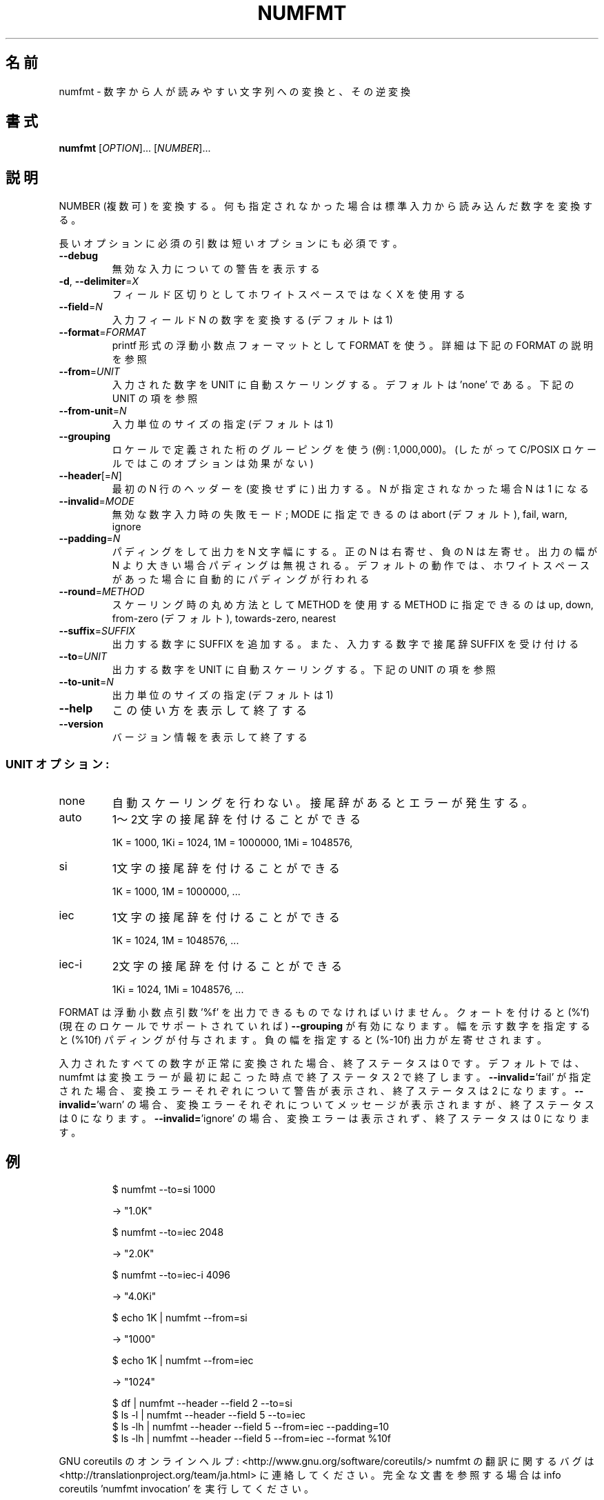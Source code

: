 .\" DO NOT MODIFY THIS FILE!  It was generated by help2man 1.43.3.
.TH NUMFMT "1" "2014年5月" "GNU coreutils" "ユーザーコマンド"
.SH 名前
numfmt \- 数字から人が読みやすい文字列への変換と、その逆変換
.SH 書式
.B numfmt
[\fIOPTION\fR]... [\fINUMBER\fR]...
.SH 説明
.\" Add any additional description here
.PP
NUMBER (複数可) を変換する。何も指定されなかった場合は標準入力から
読み込んだ数字を変換する。
.PP
長いオプションに必須の引数は短いオプションにも必須です。
.TP
\fB\-\-debug\fR
無効な入力についての警告を表示する
.TP
\fB\-d\fR, \fB\-\-delimiter\fR=\fIX\fR
フィールド区切りとしてホワイトスペースではなく X を使用する
.TP
\fB\-\-field\fR=\fIN\fR
入力フィールド N の数字を変換する (デフォルトは 1)
.TP
\fB\-\-format\fR=\fIFORMAT\fR
printf 形式の浮動小数点フォーマットとして FORMAT を使う。
詳細は下記の FORMAT の説明を参照
.TP
\fB\-\-from\fR=\fIUNIT\fR
入力された数字を UNIT に自動スケーリングする。
デフォルトは 'none' である。下記の UNIT の項を参照
.TP
\fB\-\-from\-unit\fR=\fIN\fR
入力単位のサイズの指定 (デフォルトは 1)
.TP
\fB\-\-grouping\fR
ロケールで定義された桁のグルーピングを使う (例: 1,000,000)。
(したがって C/POSIX ロケールではこのオプションは効果がない)
.TP
\fB\-\-header\fR[=\fIN\fR]
最初の N 行のヘッダーを (変換せずに) 出力する。
N が指定されなかった場合 N は 1 になる
.TP
\fB\-\-invalid\fR=\fIMODE\fR
無効な数字入力時の失敗モード; MODE に指定できるのは
abort (デフォルト), fail, warn, ignore
.TP
\fB\-\-padding\fR=\fIN\fR
パディングをして出力を N 文字幅にする。
正の N は右寄せ、負の N は左寄せ。
出力の幅が N より大きい場合パディングは無視される。
デフォルトの動作では、ホワイトスペースがあった場合に
自動的にパディングが行われる
.TP
\fB\-\-round\fR=\fIMETHOD\fR
スケーリング時の丸め方法として METHOD を使用する
METHOD に指定できるのは up, down,
from\-zero (デフォルト), towards\-zero, nearest
.TP
\fB\-\-suffix\fR=\fISUFFIX\fR
出力する数字に SUFFIX を追加する。
また、入力する数字で接尾辞 SUFFIX を受け付ける
.TP
\fB\-\-to\fR=\fIUNIT\fR
出力する数字を UNIT に自動スケーリングする。
下記の UNIT の項を参照
.TP
\fB\-\-to\-unit\fR=\fIN\fR
出力単位のサイズの指定 (デフォルトは 1)
.TP
\fB\-\-help\fR
この使い方を表示して終了する
.TP
\fB\-\-version\fR
バージョン情報を表示して終了する
.SS "UNIT オプション:"
.TP
none
自動スケーリングを行わない。接尾辞があるとエラーが発生する。
.TP
auto
1〜2文字の接尾辞を付けることができる
.IP
1K = 1000,
1Ki = 1024,
1M = 1000000,
1Mi = 1048576,
.TP
si
1文字の接尾辞を付けることができる
.IP
1K = 1000,
1M = 1000000,
\&...
.TP
iec
1文字の接尾辞を付けることができる
.IP
1K = 1024,
1M = 1048576,
\&...
.TP
iec\-i
2文字の接尾辞を付けることができる
.IP
1Ki = 1024,
1Mi = 1048576,
\&...
.PP
FORMAT は浮動小数点引数 '%f' を出力できるものでなければいけません。
クォートを付けると (%'f) (現在のロケールでサポートされていれば) \fB\-\-grouping\fR
が有効になります。幅を示す数字を指定すると (%10f) パディングが付与されます。
負の幅を指定すると (%\-10f) 出力が左寄せされます。
.PP
入力されたすべての数字が正常に変換された場合、終了ステータスは 0 です。
デフォルトでは、numfmt は変換エラーが最初に起こった時点で終了ステータス 2 で
終了します。 \fB\-\-invalid=\fR'fail' が指定された場合、変換エラーそれぞれについて
警告が表示され、終了ステータスは 2 になります。 \fB\-\-invalid=\fR'warn' の場合、
変換エラーそれぞれについてメッセージが表示されますが、終了ステータスは
0 になります。 \fB\-\-invalid=\fR'ignore' の場合、変換エラーは表示されず、終了
ステータスは 0 になります。
.SH 例
.IP
\f(CW$ numfmt --to=si 1000\fR
.IP
\-> "1.0K"
.IP
\f(CW$ numfmt --to=iec 2048\fR
.IP
\-> "2.0K"
.IP
\f(CW$ numfmt --to=iec-i 4096\fR
.IP
\-> "4.0Ki"
.IP
\f(CW$ echo 1K | numfmt --from=si\fR
.IP
\-> "1000"
.IP
\f(CW$ echo 1K | numfmt --from=iec\fR
.IP
\-> "1024"
.IP
\f(CW$ df | numfmt --header --field 2 --to=si\fR
.br
\f(CW$ ls -l | numfmt --header --field 5 --to=iec\fR
.br
\f(CW$ ls -lh | numfmt --header --field 5 --from=iec --padding=10\fR
.br
\f(CW$ ls -lh | numfmt --header --field 5 --from=iec --format %10f\fR
.PP
GNU coreutils のオンラインヘルプ: <http://www.gnu.org/software/coreutils/>
numfmt の翻訳に関するバグは <http://translationproject.org/team/ja.html> に連絡してください。
完全な文書を参照する場合は info coreutils 'numfmt invocation' を実行してください。
.SH 作者
作者 Assaf Gordon。
.SH 著作権
Copyright \(co 2013 Free Software Foundation, Inc.
ライセンス GPLv3+: GNU GPL version 3 or later <http://gnu.org/licenses/gpl.html>.
.br
This is free software: you are free to change and redistribute it.
There is NO WARRANTY, to the extent permitted by law.
.SH 関連項目
.B numfmt
の完全なマニュアルは Texinfo マニュアルとして整備されている。もし、
.B info
および
.B numfmt
のプログラムが正しくインストールされているならば、コマンド
.IP
.B info numfmt
.PP
を使用すると完全なマニュアルを読むことができるはずだ。
